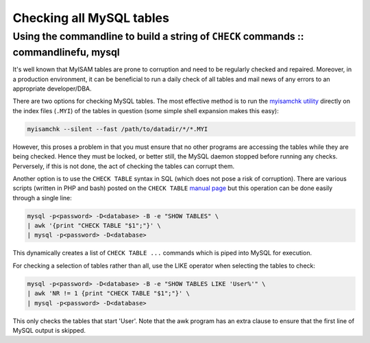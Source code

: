 =========================
Checking all MySQL tables
=========================
-------------------------------------------------------------------------------------
Using the commandline to build a string of ``CHECK`` commands :: commandlinefu, mysql
-------------------------------------------------------------------------------------

It's well known that MyISAM tables are prone to corruption and need to be
regularly checked and repaired. Moreover, in a production environment, it can
be beneficial to run a daily check of all tables and mail news of any errors to
an appropriate developer/DBA.

There are two options for checking MySQL tables. The most effective method is
to run the `myisamchk utility`__ directly on the index files (``.MYI``) of the tables
in question (some simple shell expansion makes this easy):

__ http://dev.mysql.com/doc/refman/5.0/en/myisamchk.html

.. sourcecode:: bash

    myisamchk --silent --fast /path/to/datadir/*/*.MYI

However, this proses a problem in that you must ensure that no other programs
are accessing the tables while they are being checked. Hence they must be
locked, or better still, the MySQL daemon stopped before running any checks.
Perversely, if this is not done, the act of checking the tables can corrupt
them.

Another option is to use the ``CHECK TABLE`` syntax in SQL (which does not pose a
risk of corruption). There are various scripts (written in PHP and bash) posted
on the ``CHECK TABLE`` `manual page`_ but this operation can be done easily through a
single line:

.. _manual page: http://dev.mysql.com/doc/refman/5.0/en/check-table.html

.. sourcecode:: bash

    mysql -p<password> -D<database> -B -e "SHOW TABLES" \
    | awk '{print "CHECK TABLE "$1";"}' \
    | mysql -p<password> -D<database>

This dynamically creates a list of ``CHECK TABLE ...`` commands which is piped
into MySQL for execution.

For checking a selection of tables rather than all, use the LIKE operator when
selecting the tables to check:

.. sourcecode:: bash

    mysql -p<password> -D<database> -B -e "SHOW TABLES LIKE 'User%'" \
    | awk 'NR != 1 {print "CHECK TABLE "$1";"}' \
    | mysql -p<password> -D<database>

This only checks the tables that start 'User'. Note that the awk program has an
extra clause to ensure that the first line of MySQL output is skipped.

